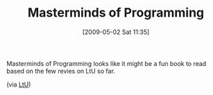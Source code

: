#+POSTID: 2831
#+DATE: [2009-05-02 Sat 11:35]
#+OPTIONS: toc:nil num:nil todo:nil pri:nil tags:nil ^:nil TeX:nil
#+CATEGORY: Link
#+TAGS: Books, Programming Language, philosophy
#+TITLE: Masterminds of Programming

Masterminds of Programming looks like it might be a fun book to read based on the few revies on LtU so far.

(via [[http://lambda-the-ultimate.org/node/3296][LtU]])



